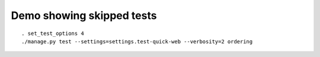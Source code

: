 
Demo showing skipped tests
==========================

::

    . set_test_options 4
    ./manage.py test --settings=settings.test-quick-web --verbosity=2 ordering 

